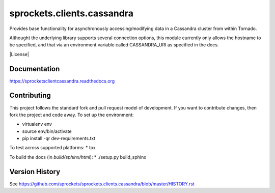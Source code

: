 sprockets.clients.cassandra
===========================
Provides base functionality for asynchronously accessing/modifying
data in a Cassandra cluster from within Tornado.

Althought the underlying library supports several connection options,
this module currently only allows the hostname to be specified, and 
that via an environment variable called CASSANDRA_URI as specified
in the docs.

|Version| |Downloads| |Status| |Coverage| |License|

Documentation
-------------
https://sprocketsclientcassandra.readthedocs.org

Contributing
------------
This project follows the standard fork and pull request model of development.
If you want to contribute changes, then fork the project and code
away. To set up the environment:

* virtualenv env
* source env/bin/activate
* pip install -qr dev-requirements.txt

To test across supported platforms:
* tox

To build the docs (in *build/sphinx/html*):
* ./setup.py build_sphinx

Version History
---------------
See https://github.com/sprockets/sprockets.clients.cassandra/blob/master/HISTORY.rst

.. |Version| image:: https://badge.fury.io/py/sprockets.clients.cassandra.svg?
   :target: https://badge.fury.io/py/sprockets.clients.cassandra

.. |Status| image:: https://travis-ci.org/sprockets/sprockets.clients.cassandra.svg?branch=master
   :target: https://travis-ci.org/sprockets/sprockets.clients.cassandra

.. |Coverage| image:: https://codecov.io/github/sprockets/sprockets.clients.cassandra/coverage.svg?branch=master
   :target: https://codecov.io/github/sprockets/sprockets.clients.cassandra?branch=master

.. |Downloads| image:: https://pypip.in/d/sprockets.clients.cassandra/badge.svg
   :target: https://pypi.python.org/pypi/sprockets.clients.cassandra

.. |License| iamge:: https://pypi.in/license/sprockets.clients.cassandra/badge.svg?
   :target: https://sprocketsclientscassandra.readthedocs.org
